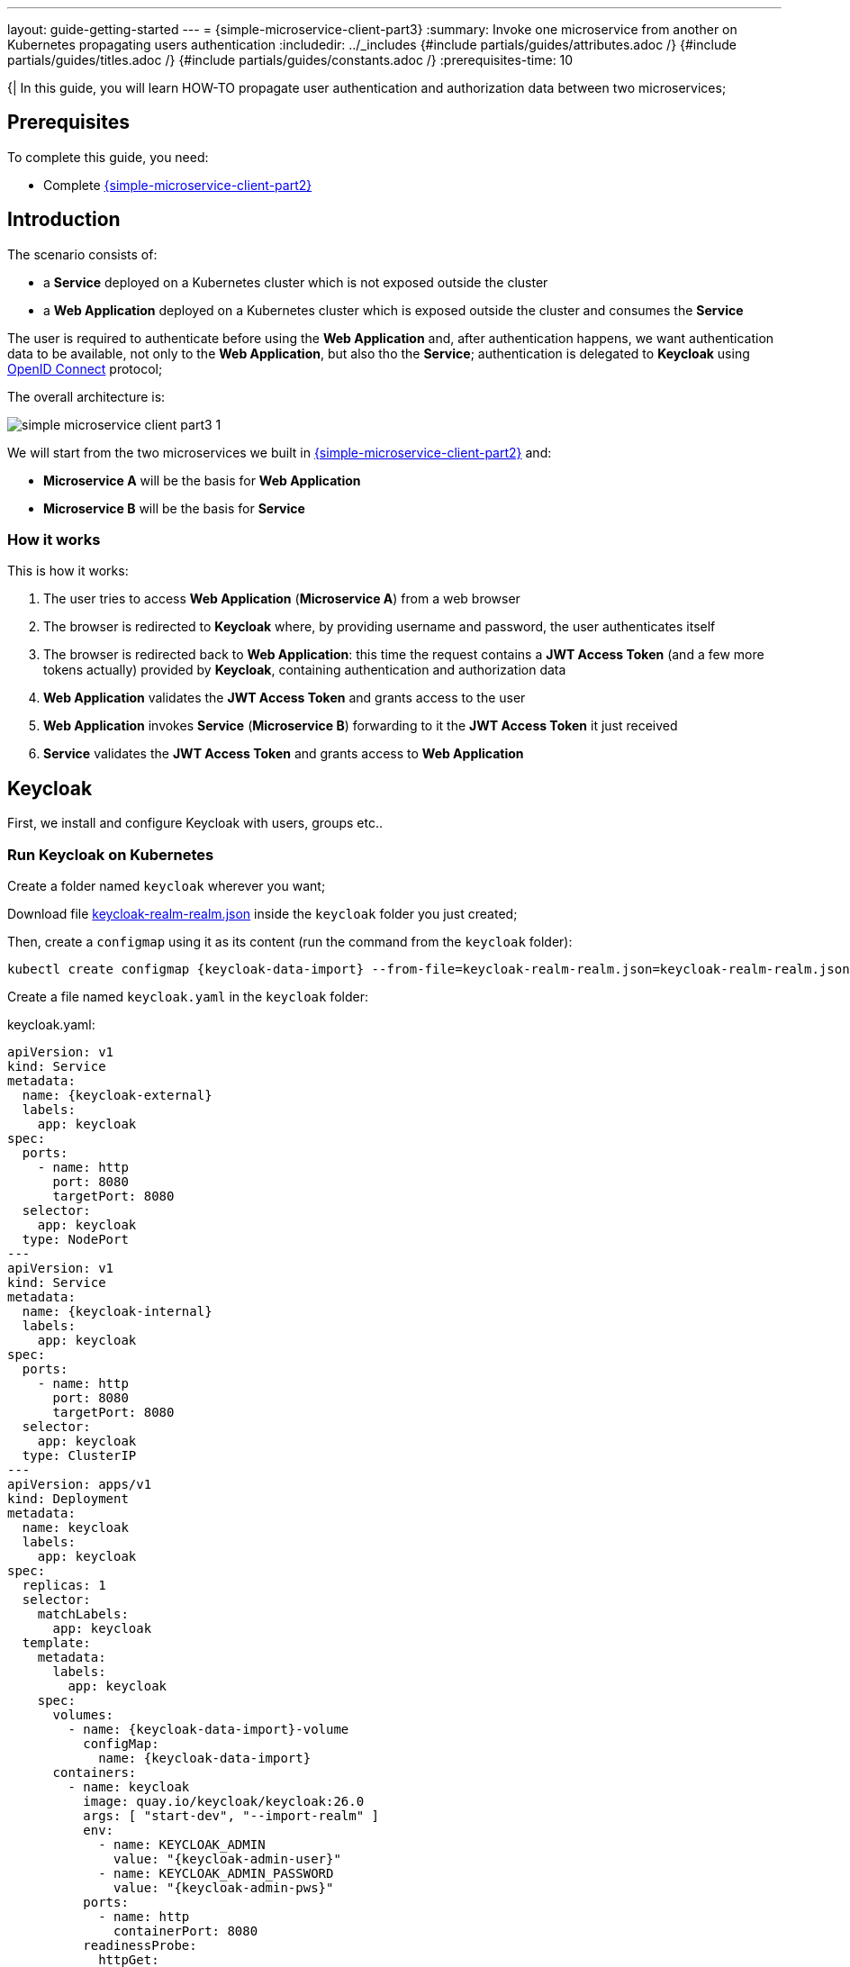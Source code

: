 ---
layout: guide-getting-started
---
= \{simple-microservice-client-part3}
:summary: Invoke one microservice from another on Kubernetes propagating users authentication
:includedir: ../_includes
{#include partials/guides/attributes.adoc /}
{#include partials/guides/titles.adoc /}
{#include partials/guides/constants.adoc /}
// you can override any attributes eg to lengthen the
// time to complete the guide
:prerequisites-time: 10

{|
In this guide, you will learn HOW-TO propagate user authentication and authorization data between two microservices;

[[prerequisites]]
== Prerequisites

To complete this guide, you need:

* Complete link:/guides/get-started-microservices-on-kubernetes/simple-microservice-client-part2[{simple-microservice-client-part2}]

== Introduction

The scenario consists of:

* a *Service* deployed on a Kubernetes cluster which is not exposed outside the cluster
* a *Web Application* deployed on a Kubernetes cluster which is exposed outside the cluster and consumes the *Service*

The user is required to authenticate before using the *Web Application* and, after authentication happens, we want authentication data to be available, not only to the *Web Application*, but also tho the *Service*; authentication is delegated to *Keycloak* using link:https://www.keycloak.org/securing-apps/oidc-layers[OpenID Connect] protocol;

The overall architecture is:

image::/assets/img/news/get-started-microservices-on-kubernetes/simple-microservice-client-part3-1.png[]

We will start from the two microservices we built in link:/guides/get-started-microservices-on-kubernetes/simple-microservice-client-part2[{simple-microservice-client-part2}] and:

* *Microservice A* will be the basis for *Web Application*
* *Microservice B* will be the basis for *Service*

=== How it works

This is how it works:

1. The user tries to access *Web Application* (*Microservice A*) from a web browser
2. The browser is redirected to *Keycloak* where, by providing username and password, the user authenticates itself
3. The browser is redirected back to *Web Application*: this time the request contains a *JWT Access Token* (and a few more tokens actually) provided by *Keycloak*, containing authentication and authorization data
4. *Web Application* validates the *JWT Access Token* and grants access to the user
5. *Web Application* invokes *Service* (*Microservice B*) forwarding to it the *JWT Access Token* it just received
6. *Service* validates the *JWT Access Token* and grants access to *Web Application*

== Keycloak

First, we install and configure Keycloak with users, groups etc..

=== Run Keycloak on Kubernetes

Create a folder named `keycloak` wherever you want;

Download file link:{source-code-git-repository}/simple-microservice-rest-client/simple-microservice-client-secured/kubernetes/keycloak/keycloak-realm-realm.json[keycloak-realm-realm.json] inside the `keycloak` folder you just created;

Then, create a `configmap` using it as its content (run the command from the `keycloak` folder):

[source,bash,subs="normal"]
----
kubectl create configmap {keycloak-data-import} --from-file=keycloak-realm-realm.json=keycloak-realm-realm.json
----

Create a file named `keycloak.yaml` in the `keycloak` folder:

.keycloak.yaml:
[source,yaml,subs="normal"]
----
apiVersion: v1
kind: Service
metadata:
  name: {keycloak-external}
  labels:
    app: keycloak
spec:
  ports:
    - name: http
      port: 8080
      targetPort: 8080
  selector:
    app: keycloak
  type: NodePort
---
apiVersion: v1
kind: Service
metadata:
  name: {keycloak-internal}
  labels:
    app: keycloak
spec:
  ports:
    - name: http
      port: 8080
      targetPort: 8080
  selector:
    app: keycloak
  type: ClusterIP
---
apiVersion: apps/v1
kind: Deployment
metadata:
  name: keycloak
  labels:
    app: keycloak
spec:
  replicas: 1
  selector:
    matchLabels:
      app: keycloak
  template:
    metadata:
      labels:
        app: keycloak
    spec:
      volumes:
        - name: {keycloak-data-import}-volume
          configMap:
            name: {keycloak-data-import}
      containers:
        - name: keycloak
          image: quay.io/keycloak/keycloak:26.0
          args: [ "start-dev", "--import-realm" ]
          env:
            - name: KEYCLOAK_ADMIN
              value: "{keycloak-admin-user}"
            - name: KEYCLOAK_ADMIN_PASSWORD
              value: "{keycloak-admin-pws}"
          ports:
            - name: http
              containerPort: 8080
          readinessProbe:
            httpGet:
              path: /realms/master
              port: 8080
          volumeMounts:
            - name: {keycloak-data-import}-volume
              mountPath: /opt/keycloak/data/import
----

Deploy to your Kubernetes Cluster (run the command from the `keycloak` folder):

[source,bash,subs="normal"]
----
kubectl apply -f keycloak.yaml
----

To access the Keycloak console, find out on what IP address/port, link:https://minikube.sigs.k8s.io/docs/[minikube, window="_blank"] is exposing your **{keycloak-external}** service:

[source,bash,subs="normal"]
----
$ minikube service keycloak-external --url
http://192.168.39.190:31950
----

Open the link in your web browser and login to Keycloak with username/password "*{keycloak-admin-user}*/*{keycloak-admin-pws}*";

NOTE: since we are using minikube, we expose *Keycloak* outside the cluster with a `NodePort` service (**{keycloak-external}**) and inside the cluster with a `ClusterIP` service (**{keycloak-internal}**)

==== optional alternative: configure Keycloak manually [[configure-keycloak-manually]]

As an alternative to using *Keycloak* auto import feature (see the "--import-realm" command argument above), you can configure *Keycloak* manually: remove `volumes` and `volumeMounts` and follow these steps:

1. Create a realm called **{keycloak-realm}**
2. Create a client called **{simple-microservice-client-secured}**; in the Capability config, turn on +++<u>Client authentication</u>+++.
3. For the **{simple-microservice-client-secured}** client, we also need to set the valid redirect URIs to ***** and set the Web origins to **+** to permit all origins of Valid Redirect URIs.
4. For the **{simple-microservice-client-secured}** client, note down the +++<u>Client Secret</u>+++ in the +++<u>Credentials</u>+++ tab (e.g. `KqIQIzNHD9LnCRjsCxblDnfEl4rcNoKB`);
5. Now, click on Realm roles and create two roles, **{keycloak-role1}** and **{keycloak-role2}**.
6. Create a user called **{keycloak-user1}** and assign her the **{keycloak-role1}** and **{keycloak-role2}** roles; set password **{keycloak-user1-pws}** for **{keycloak-user1}**
7. Create a user called **{keycloak-user2}** and assign him only the **{keycloak-role1}** role; set password **{keycloak-user2-pws}** for **{keycloak-user2}**

NOTE: in case you want to go deeper, find more information and examples in link:https://wildfly-security.github.io/wildfly-elytron/blog/bearer-only-support-openid-connect/[Setting up your Keycloak OpenID provider]

== Web Application (Microservice A)

=== Maven Project

Copy link:{source-code-git-repository}/simple-microservice-rest-client/simple-microservice-client[simple-microservice-client]
into a new folder named **{simple-microservice-client-secured}**;

==== pom.xml

Update the artifactId to `<artifactId>{simple-microservice-client-secured}</artifactId>`;

Add the following to `dependencies`:

[source,xml,subs="normal"]
----
        <dependency>
            <groupId>org.wildfly.security</groupId>
            <artifactId>wildfly-elytron-http-oidc</artifactId>
            <scope>provided</scope>
        </dependency>
        <dependency>
            <groupId>jakarta.servlet</groupId>
            <artifactId>jakarta.servlet-api</artifactId>
            <scope>provided</scope>
        </dependency>
----

Add the following `layers` in the `wildfly-maven-plugin`:

[source,xml,subs="normal"]
----
    <layer>elytron-oidc-client</layer>
----

==== web.xml

Create file `src/main/webapp/WEB-INF/web.xml` with the following content:

.src/main/webapp/WEB-INF/web.xml:
[source,xml,subs="normal"]
----
<?xml version="1.0" encoding="UTF-8"?>

<web-app version="2.5" xmlns="http://java.sun.com/xml/ns/javaee"
         xmlns:xsi="http://www.w3.org/2001/XMLSchema-instance"
         xsi:schemaLocation="http://java.sun.com/xml/ns/javaee http://java.sun.com/xml/ns/javaee/web-app_2_5.xsd"
         metadata-complete="false">
    <security-constraint>
        <web-resource-collection>
            <web-resource-name>secured</web-resource-name>
            <url-pattern>/*</url-pattern>
        </web-resource-collection>
        <auth-constraint>
            <role-name>{keycloak-role1}</role-name>
            <role-name>{keycloak-role2}</role-name>
        </auth-constraint>
    </security-constraint>

    <login-config>
        <auth-method>OIDC</auth-method>
    </login-config>

    <security-role>
        <role-name>{keycloak-role1}</role-name>
    </security-role>
    <security-role>
        <role-name>{keycloak-role2}</role-name>
    </security-role>
</web-app>
----

==== oidc.json

Create file `src/main/webapp/WEB-INF/oidc.json` with the following content:

.src/main/webapp/WEB-INF/oidc.json:
[source,json,subs="normal"]
----
{
  "client-id" : "{simple-microservice-client-secured}",
  "provider-url" : "${env.OIDC_PROVIDER_URL:http://localhost:8080}/realms/{keycloak-realm}",
  "ssl-required" : "EXTERNAL",
  "credentials" : {
    "secret" : "${env.OIDC_CLIENT_SECRET:KqIQIzNHD9LnCRjsCxblDnfEl4rcNoKB}"
  }
}
----

In case you followed the steps in <<configure-keycloak-manually>>, replace `KqIQIzNHD9LnCRjsCxblDnfEl4rcNoKB` with the +++<u>Client Secret</u>+++ you previously noted down;


=== Java code

==== GettingStartedEndpointClient

Add the following interface:

.org.wildfly.examples.GettingStartedEndpointClient.java:
[source,java]
----
package org.wildfly.examples;

import jakarta.ws.rs.GET;
import jakarta.ws.rs.HeaderParam;
import jakarta.ws.rs.Path;
import jakarta.ws.rs.PathParam;
import jakarta.ws.rs.Produces;
import jakarta.ws.rs.core.MediaType;
import jakarta.ws.rs.core.Response;
import org.eclipse.microprofile.rest.client.annotation.RegisterClientHeaders;
import org.eclipse.microprofile.rest.client.inject.RegisterRestClient;

@RegisterClientHeaders
@RegisterRestClient(configKey="simple-microservice-server")
@Path("/hello")
public interface GettingStartedEndpointClient {
	@GET
	@Path("/{name}")
	@Produces(MediaType.TEXT_PLAIN)
	public Response sayHello(@HeaderParam("Authorization") String authorization, final @PathParam("name") String name);
}
----

==== GettingStartedEndpoint

Modify the class `GettingStartedEndpoint` as in the following:

.org.wildfly.examples.GettingStartedEndpoint.java:
[source,java]
----
package org.wildfly.examples;

import jakarta.inject.Inject;
import jakarta.servlet.http.HttpServletRequest;
import jakarta.ws.rs.GET;
import jakarta.ws.rs.Path;
import jakarta.ws.rs.PathParam;
import jakarta.ws.rs.Produces;
import jakarta.ws.rs.core.Context;
import jakarta.ws.rs.core.MediaType;
import jakarta.ws.rs.core.Response;
import org.eclipse.microprofile.rest.client.inject.RestClient;
import org.wildfly.security.http.oidc.OidcSecurityContext;

import java.io.IOException;

@Path("/")
public class GettingStartedEndpoint {

    @Context
    private HttpServletRequest httpServletRequest;

    @Inject
    @RestClient
    private GettingStartedEndpointClient client;

    @GET
    @Path("/{name}")
    @Produces(MediaType.TEXT_PLAIN)
    public Response sayHello(final @PathParam("name") String name) throws IOException {
        Response response;
        OidcSecurityContext oidcSecurityContext = getOidcSecurityContext(httpServletRequest);
        if (oidcSecurityContext != null) {
            String authzHeaderValue = "Bearer " + oidcSecurityContext.getTokenString();
            System.out.println("\n\n[JWT] service Token: " + authzHeaderValue + "\n\n");
            return client.sayHello(authzHeaderValue, name);
        } else {
            System.out.println("\n\n[JWT] No token :(\n\n");
            return client.sayHello(null, name);
        }
    }

    private OidcSecurityContext getOidcSecurityContext(HttpServletRequest req) {
        return (OidcSecurityContext) req.getAttribute(OidcSecurityContext.class.getName());
    }
}
----

=== Build and push the image to Quay.io

Build the application:

[source,bash]
----
mvn clean package
----

Build the Docker image:

[source,bash,subs="normal"]
----
podman build -t {simple-microservice-client-secured}:latest .
----

NOTE: You can use link:https://docs.wildfly.org/wildfly-maven-plugin/releases/{version-wildfly-maven-plugin-docs}/image-mojo.html[`wildfly-maven-plugin`, window="_blank"] to automate the image build

Create a public repository named `{simple-microservice-client-secured}` on link:https://quay.io[quay.io, window="_blank"] (e.g. link:https://quay.io/repository/{quay-io-account-name}/{simple-microservice-client-secured}[https://quay.io/repository/{quay-io-account-name}/{simple-microservice-client-secured}, window="_blank"]).

NOTE: replace `{quay-io-account-name}` with the name of your account in all the commands that will follow

Tag the Docker image:

[source,bash,subs="normal"]
----
podman tag {simple-microservice-client-secured} quay.io/{quay-io-account-name}/{simple-microservice-client-secured}
----

Push the `{simple-microservice-client-secured}` Docker Image:

[source,bash,subs="normal"]
----
podman push quay.io/{quay-io-account-name}/{simple-microservice-client-secured}
----

=== Deploy to Kubernetes

Create file `{simple-microservice-client-secured}-deployment.yaml` in the `kubernetes` folder in the root of your project:

.{simple-microservice-client-secured}-deployment.yaml:
[source,yaml,subs="normal"]
----
apiVersion: apps/v1
kind: Deployment
metadata:
  name: {simple-microservice-client-secured}-deployment
  labels:
    app: {simple-microservice-client-secured}
spec:
  replicas: 1
  selector:
    matchLabels:
      app: {simple-microservice-client-secured}
  template:
    metadata:
      labels:
        app: {simple-microservice-client-secured}
    spec:
      containers:
        - name: {simple-microservice-client-secured}
          image: quay.io/{quay-io-account-name}/{simple-microservice-client-secured}
          ports:
            - containerPort: 8080
            - containerPort: 9990
          livenessProbe:
            httpGet:
              path: /health/live
              port: 9990
          readinessProbe:
            httpGet:
              path: /health/ready
              port: 9990
          startupProbe:
            httpGet:
              path: /health/started
              port: 9990
          env:
            - name: SIMPLE-MICROSERVICE-SERVER_MP_REST_URI
              value: "http://{simple-microservice-server-secured}-service:8080"
            - name: OIDC_PROVIDER_URL
              # replace with the outcome of "minikube service keycloak-external --url"
              value: "http://192.168.39.190:31950"
            - name: OIDC_CLIENT_SECRET
              value: "KqIQIzNHD9LnCRjsCxblDnfEl4rcNoKB"
----

Then:

* replace "http://192.168.39.190:31950" with the outcome of command `minikube service keycloak-external --url` (this is where your web browser will be redirected for authentication)
* replace "{quay-io-account-name}" with your account name on link:quay.io[quay.io]
* In case you followed the steps in <<configure-keycloak-manually>>, replace `KqIQIzNHD9LnCRjsCxblDnfEl4rcNoKB` with the +++<u>Client Secret</u>+++ you previously noted down;

Deploy to your Kubernetes Cluster:

[source,bash,subs="normal"]
----
kubectl apply -f kubernetes/{simple-microservice-client-secured}-deployment.yaml
----

Create file `{simple-microservice-client-secured}-service.yaml` in the `kubernetes` folder:

.{simple-microservice-client-secured}-service.yaml:
[source,yaml,subs="normal"]
----
apiVersion: v1
kind: Service
metadata:
  name: {simple-microservice-client-secured}-service
  labels:
    app: {simple-microservice-client-secured}
spec:
  ports:
    - name: http
      protocol: TCP
      port: 8080
      targetPort: 8080
  selector:
    app: {simple-microservice-client-secured}
  type: NodePort
----

Deploy to your Kubernetes Cluster:

[source,bash,subs="normal"]
----
kubectl apply -f kubernetes/{simple-microservice-client-secured}-service.yaml
----

== Service (Microservice B)

=== Maven Project

Copy link:{source-code-git-repository}/simple-microservice-rest-client/simple-microservice-server[simple-microservice-server]
into a new folder named **simple-microservice-server-secured**;

==== pom.xml

Update the artifactId to `<artifactId>simple-microservice-server-secured</artifactId>`;

Add the following to `dependencyManagement`:

[source,xml,subs="normal"]
----
<dependency>
    <groupId>org.wildfly.bom</groupId>
    <artifactId>wildfly-expansion</artifactId>
    <version>${version.wildfly.bom}</version>
    <type>pom</type>
    <scope>import</scope>
</dependency>
----

Add the following to `dependencies`:

[source,xml,subs="normal"]
----
        <dependency>
            <groupId>org.eclipse.microprofile.config</groupId>
            <artifactId>microprofile-config-api</artifactId>
            <scope>provided</scope>
        </dependency>
        <dependency>
            <groupId>org.eclipse.microprofile.jwt</groupId>
            <artifactId>microprofile-jwt-auth-api</artifactId>
            <scope>provided</scope>
        </dependency>
----

Add the following `layers` in the `wildfly-maven-plugin`:

[source,xml,subs="normal"]
----
        <layer>microprofile-config</layer>
        <layer>microprofile-jwt</layer>
----

=== microprofile-config.properties

Add file `src/main/resources/META-INF/microprofile-config.properties` with the following content:

.microprofile-config.properties:
[source,properties]
----
mp.jwt.verify.publickey.location=http://localhost:8080/realms/keycloak-realm/protocol/openid-connect/certs
----

=== Java code

==== GettingStartedApplication

Modify the class `GettingStartedApplication` as in the following:

.org.wildfly.examples.GettingStartedApplication.java:
[source,java]
----
package org.wildfly.examples;

import jakarta.ws.rs.ApplicationPath;
import jakarta.ws.rs.core.Application;
import org.eclipse.microprofile.auth.LoginConfig;

@LoginConfig(authMethod="MP-JWT")
@ApplicationPath("/hello")
public class GettingStartedApplication extends Application {

}
----

==== GettingStartedEndpoint

Modify the class `GettingStartedEndpoint` as in the following:

.org.wildfly.examples.GettingStartedEndpoint.java:
[source,java]
----
package org.wildfly.examples;

import jakarta.annotation.security.RolesAllowed;
import jakarta.inject.Inject;
import jakarta.ws.rs.GET;
import jakarta.ws.rs.Path;
import jakarta.ws.rs.PathParam;
import jakarta.ws.rs.Produces;
import jakarta.ws.rs.core.MediaType;
import jakarta.ws.rs.core.Response;
import org.eclipse.microprofile.config.inject.ConfigProperty;
import org.eclipse.microprofile.jwt.JsonWebToken;

@Path("/")
public class GettingStartedEndpoint {

	@Inject
	@ConfigProperty(name = "mp.jwt.verify.publickey.location")
	private String publicKeyLocation;

	@Inject
	JsonWebToken jwt;

	@GET
	@Path("/{name}")
	@Produces(MediaType.TEXT_PLAIN)
	@RolesAllowed({"admin"})
	public Response sayHello(final @PathParam("name") String name) {
		System.out.println("mp.jwt.verify.publickey.location=" + publicKeyLocation);

		String response =
				"Hello " + name
						+ (jwt != null ? (" Subject:" + jwt.getSubject()) : null)
						+ (jwt != null ? (" Issuer: " + jwt.getIssuer()) : null);

		return Response.ok(response).build();
	}
}
----

=== Build and push the image to Quay.io

Build the application:

[source,bash]
----
mvn clean package
----

Build the Docker image:

[source,bash,subs="normal"]
----
podman build -t {simple-microservice-server-secured}:latest .
----

Create a public repository named `{simple-microservice-server-secured}` on link:https://quay.io[quay.io, window="_blank"] (e.g. link:https://quay.io/repository/{quay-io-account-name}/my-jaxrs-app[https://quay.io/repository/{quay-io-account-name}/{simple-microservice-server-secured}, window="_blank"]).

NOTE: replace `{quay-io-account-name}` with the name of your account in all the commands that will follow

Tag the Docker image:

[source,bash,subs="normal"]
----
podman tag {simple-microservice-server-secured} quay.io/{quay-io-account-name}/{simple-microservice-server-secured}
----

Push the `{simple-microservice-server-secured}` Docker Image:

[source,bash,subs="normal"]
----
podman push quay.io/{quay-io-account-name}/{simple-microservice-server-secured}
----

=== Deploy to Kubernetes

Create file `{simple-microservice-server-secured}-deployment.yaml` in the `kubernetes` folder:

.{simple-microservice-server-secured}-deployment.yaml:
[source,yaml,subs="normal"]
----
apiVersion: apps/v1
kind: Deployment
metadata:
  name: {simple-microservice-server-secured}-deployment
  labels:
    app: {simple-microservice-server-secured}
spec:
  replicas: 1
  selector:
    matchLabels:
      app: {simple-microservice-server-secured}
  template:
    metadata:
      labels:
        app: {simple-microservice-server-secured}
    spec:
      containers:
        - name: {simple-microservice-server-secured}
          image: quay.io/tborgato/{simple-microservice-server-secured}
          ports:
            - containerPort: 8080
            - containerPort: 9990
          livenessProbe:
            httpGet:
              path: /health/live
              port: 9990
          readinessProbe:
            httpGet:
              path: /health/ready
              port: 9990
          startupProbe:
            httpGet:
              path: /health/started
              port: 9990
          env:
            - name: MP_JWT_VERIFY_PUBLICKEY_LOCATION
              value: "http://keycloak-internal:8080/realms/{keycloak-realm}/protocol/openid-connect/certs"
----

Then:

* replace "{quay-io-account-name}" with your account name on link:quay.io[quay.io]

Deploy to your Kubernetes Cluster:

[source,bash,subs="normal"]
----
kubectl apply -f kubernetes/{simple-microservice-server-secured}-deployment.yaml
----

Create file `{simple-microservice-server-secured}-service.yaml` in the `kubernetes` folder:

.{simple-microservice-server-secured}-service.yaml:
[source,yaml,subs="normal"]
----
apiVersion: v1
kind: Service
metadata:
  name: {simple-microservice-server-secured}-service
  labels:
    app: {simple-microservice-server-secured}
spec:
  ports:
    - name: http
      protocol: TCP
      port: 8080
      targetPort: 8080
  selector:
    app: {simple-microservice-server-secured}
  type: ClusterIP
----

Deploy to your Kubernetes Cluster:

[source,bash,subs="normal"]
----
kubectl apply -f kubernetes/{simple-microservice-server-secured}-service.yaml
----

== Test

[source,bash,subs="normal"]
----
$ minikube service {simple-microservice-client-secured}-service --url
http://192.168.39.190:32225
----

Open that URL in your browser, log in as *{keycloak-user1}*/*{keycloak-user1-pws}* and try it out!

After pressing the "Say Hello" button, you should see something like:

[source,text]
----
Hello ddd Subject:aaef43ee-4005-4d2d-a5f0-0e0d11a1f831 Issuer: http://192.168.39.190:31950/realms/keycloak-realm
----


[[references]]
== References

* https://wildfly-security.github.io/wildfly-elytron/blog/bearer-only-support-openid-connect/
* https://github.com/wildfly-security-incubator/elytron-examples/tree/main/oidc-with-bearer
* https://www.keycloak.org/getting-started/getting-started-kube
* Source code for this guide:
** {source-code-git-repository}/simple-microservice-rest-client/simple-microservice-client-secured
** {source-code-git-repository}/simple-microservice-rest-client/simple-microservice-server-secured
|}
